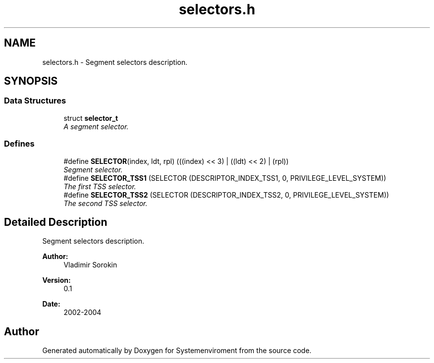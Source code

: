 .TH "selectors.h" 3 "29 Jul 2004" "Systemenviroment" \" -*- nroff -*-
.ad l
.nh
.SH NAME
selectors.h \- Segment selectors description.  

.SH SYNOPSIS
.br
.PP
.SS "Data Structures"

.in +1c
.ti -1c
.RI "struct \fBselector_t\fP"
.br
.RI "\fIA segment selector. \fP"
.in -1c
.SS "Defines"

.in +1c
.ti -1c
.RI "#define \fBSELECTOR\fP(index, ldt, rpl)   (((index) << 3) | ((ldt) << 2) | (rpl))"
.br
.RI "\fISegment selector. \fP"
.ti -1c
.RI "#define \fBSELECTOR_TSS1\fP   (SELECTOR (DESCRIPTOR_INDEX_TSS1, 0, PRIVILEGE_LEVEL_SYSTEM))"
.br
.RI "\fIThe first TSS selector. \fP"
.ti -1c
.RI "#define \fBSELECTOR_TSS2\fP   (SELECTOR (DESCRIPTOR_INDEX_TSS2, 0, PRIVILEGE_LEVEL_SYSTEM))"
.br
.RI "\fIThe second TSS selector. \fP"
.in -1c
.SH "Detailed Description"
.PP 
Segment selectors description. 

\fBAuthor:\fP
.RS 4
Vladimir Sorokin 
.RE
.PP
\fBVersion:\fP
.RS 4
0.1 
.RE
.PP
\fBDate:\fP
.RS 4
2002-2004
.RE
.PP

.SH "Author"
.PP 
Generated automatically by Doxygen for Systemenviroment from the source code.
